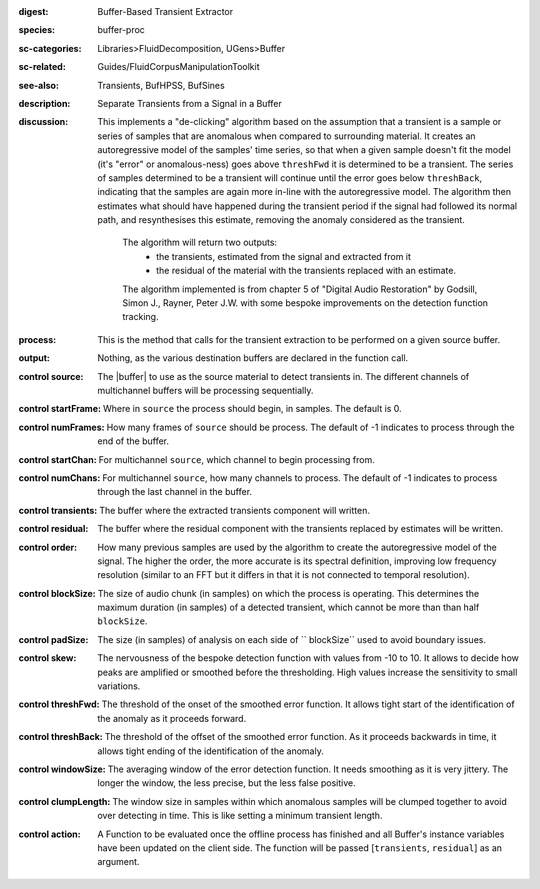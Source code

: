 :digest: Buffer-Based Transient Extractor
:species: buffer-proc
:sc-categories: Libraries>FluidDecomposition, UGens>Buffer
:sc-related: Guides/FluidCorpusManipulationToolkit
:see-also: Transients, BufHPSS, BufSines
:description: Separate Transients from a Signal in a Buffer
:discussion: 

  This implements a "de-clicking" algorithm based on the assumption that a transient is a sample or series of samples that are anomalous when compared to surrounding material. It creates an autoregressive model of the samples' time series, so that when a given sample doesn't fit the model (it's "error" or anomalous-ness) goes above ``threshFwd`` it is determined to be a transient. The series of samples determined to be a transient will continue until the error goes below ``threshBack``, indicating that the samples are again more in-line with the autoregressive model. The algorithm then estimates what should have happened during the transient period if the signal had followed its normal path, and resynthesises this estimate, removing the anomaly considered as the transient.

   The algorithm will return two outputs:
     * the transients, estimated from the signal and extracted from it
     * the residual of the material with the transients replaced with an estimate.
   
   The algorithm implemented is from chapter 5 of "Digital Audio Restoration" by Godsill, Simon J., Rayner, Peter J.W. with some bespoke improvements on the detection function tracking.

:process: This is the method that calls for the transient extraction to be performed on a given source buffer.
:output: Nothing, as the various destination buffers are declared in the function call.

:control source:

   The |buffer| to use as the source material to detect transients in. The different channels of multichannel buffers will be processing sequentially.

:control startFrame:

   Where in ``source`` the process should begin, in samples. The default is 0.

:control numFrames:

   How many frames of ``source`` should be process. The default of -1 indicates to process through the end of the buffer.

:control startChan:

   For multichannel ``source``, which channel to begin processing from.

:control numChans:

   For multichannel ``source``, how many channels to process. The default of -1 indicates to process through the last channel in the buffer.

:control transients:

   The buffer where the extracted transients component will written.

:control residual:

   The buffer where the residual component with the transients replaced by estimates will be written.

:control order:

   How many previous samples are used by the algorithm to create the autoregressive model of the signal. The higher the order, the more accurate is its spectral definition, improving low frequency resolution (similar to an FFT but it differs in that it is not connected to temporal resolution).

:control blockSize:

   The size of audio chunk (in samples) on which the process is operating. This determines the maximum duration (in samples) of a detected transient, which cannot be more than than half ``blockSize``.

:control padSize:

   The size (in samples) of analysis on each side of `` blockSize`` used to avoid boundary issues.

:control skew:

  The nervousness of the bespoke detection function with values from -10 to 10. It allows to decide how peaks are amplified or smoothed before the thresholding. High values increase the sensitivity to small variations.

:control threshFwd:

  The threshold of the onset of the smoothed error function. It allows tight start of the identification of the anomaly as it proceeds forward.

:control threshBack:

  The threshold of the offset of the smoothed error function. As it proceeds backwards in time, it allows tight ending of the identification of the anomaly.

:control windowSize:

  The averaging window of the error detection function. It needs smoothing as it is very jittery. The longer the window, the less precise, but the less false positive.

:control clumpLength:

  The window size in samples within which anomalous samples will be clumped together to avoid over detecting in time. This is like setting a minimum transient length.

:control action:

   A Function to be evaluated once the offline process has finished and all Buffer's instance variables have been updated on the client side. The function will be passed [``transients``, ``residual``] as an argument.
